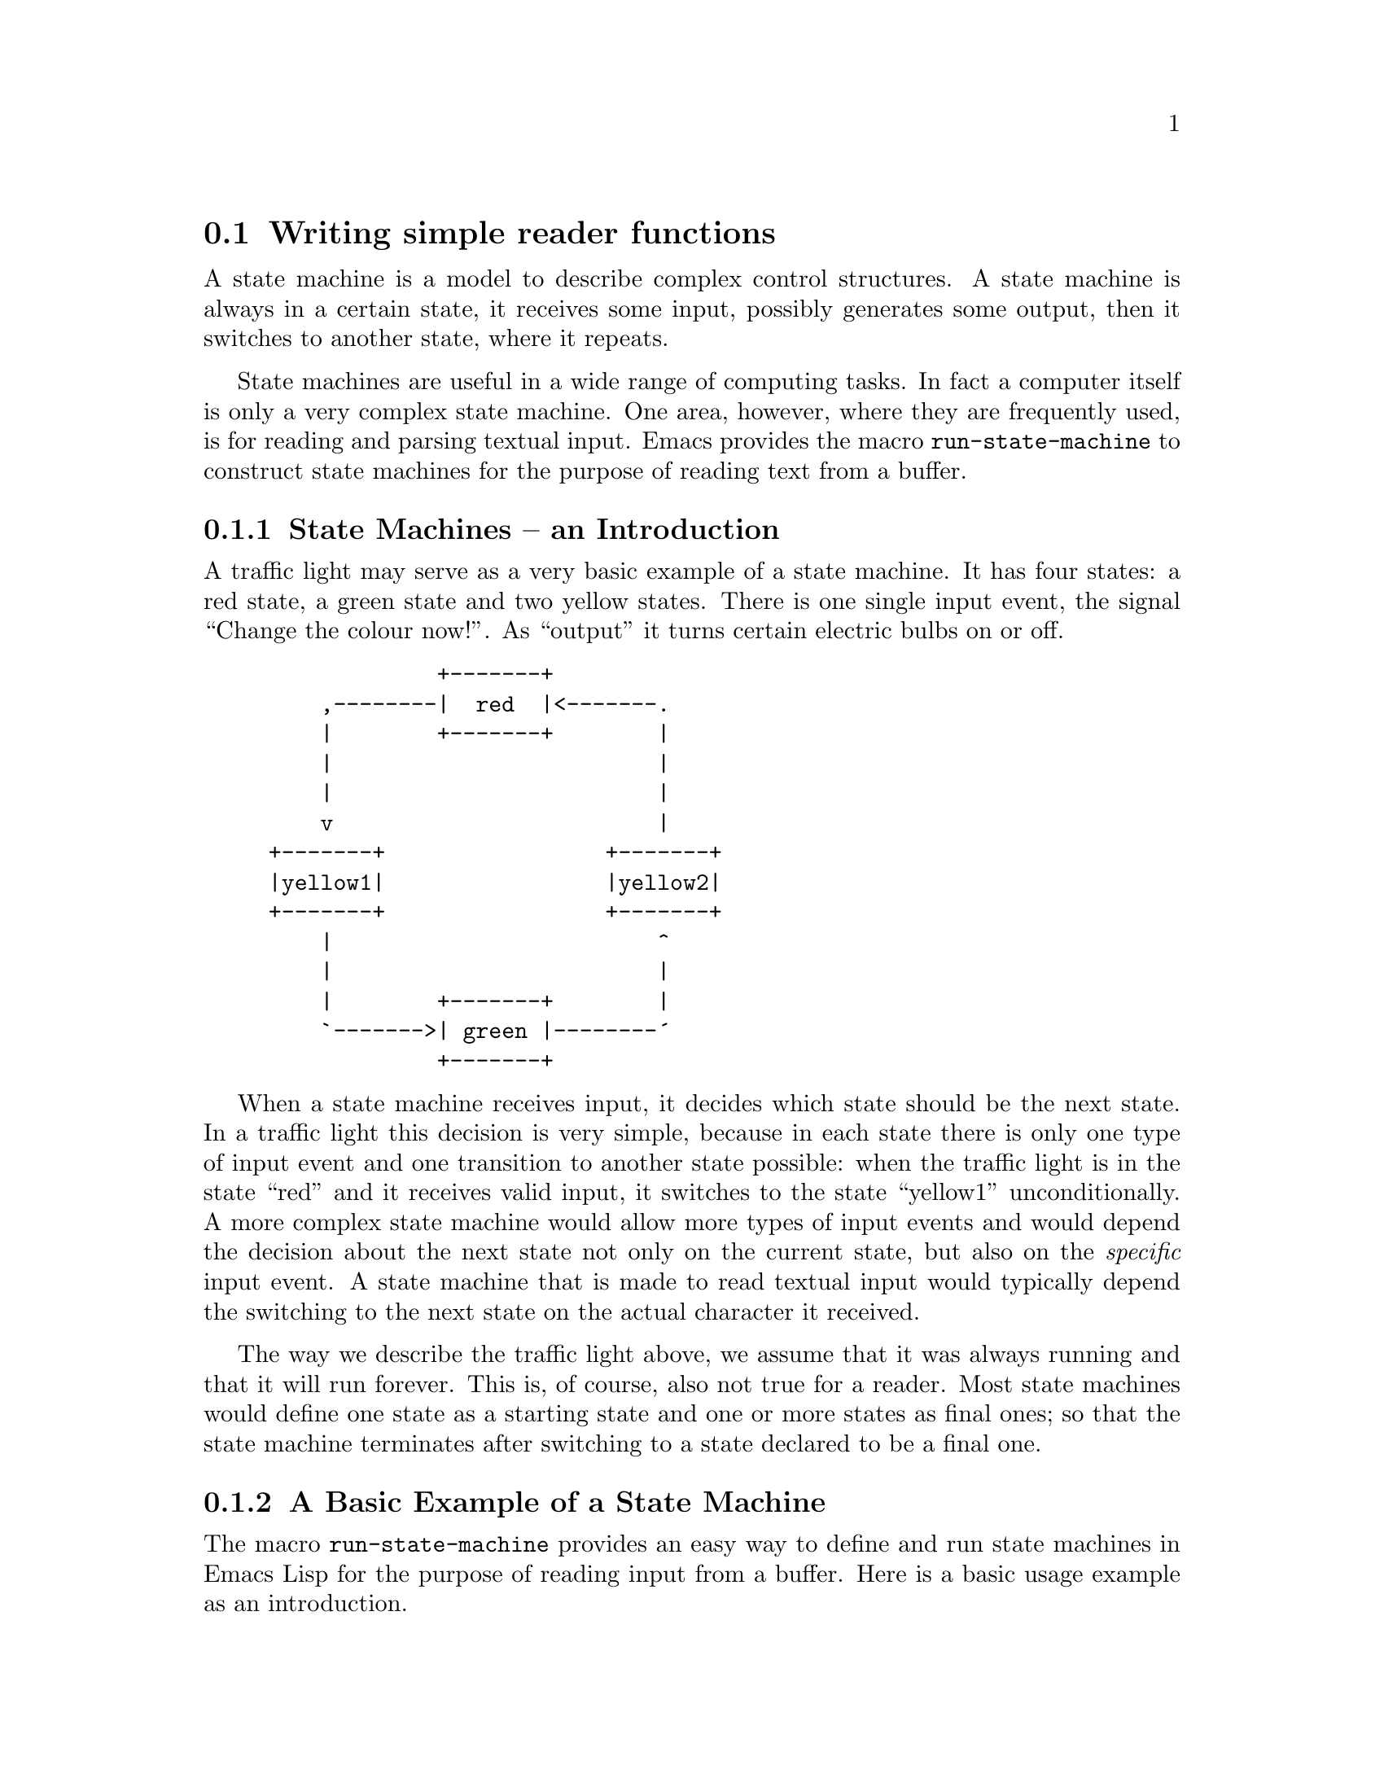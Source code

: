 @node State Machines
@section Writing simple reader functions
@cindex state machines

A state machine is a model to describe complex control structures.  A
state machine is always in a certain state, it receives some input,
possibly generates some output, then it switches to another state,
where it repeats.

State machines are useful in a wide range of computing tasks.  In fact
a computer itself is only a very complex state machine.  One area,
however, where they are frequently used, is for reading and parsing
textual input.  Emacs provides the macro @code{run-state-machine} to
construct state machines for the purpose of reading text from a
buffer.

@menu
* State Machine Basics::     A short introduction to state machines.
* Example State Machine::    A basic example.
* Defining State Machines::  Defining state machines for reader 
                             functions.
* Character Based Reading::  Switching states based on the character
                             after point.
* Regexp Based Reading::     Switching states based on the buffer text
                             after point.
* State Machine Notes::      Caveats and notes on performance.
@end menu

@node State Machine Basics
@subsection State Machines -- an Introduction

A traffic light may serve as a very basic example of a state
machine.  It has four states: a red state, a green state and two yellow
states.  There is one single input event, the signal ``Change the
colour now!''.  As ``output'' it turns certain electric bulbs on or
off.

@example
@group
             +-------+
    ,--------|  red  |<-------.
    |        +-------+        |
    |                         |
    |                         |
    v                         |
+-------+                 +-------+
|yellow1|                 |yellow2|
+-------+                 +-------+
    |                         ^
    |                         |
    |        +-------+        |
    `------->| green |--------´
             +-------+
@end group
@end example

When a state machine receives input, it decides which state should be
the next state.  In a traffic light this decision is very simple,
because in each state there is only one type of input event and one
transition to another state possible: when the traffic light is in the
state ``red'' and it receives valid input, it switches to the state
``yellow1'' unconditionally.  A more complex state machine would allow
more types of input events and would depend the decision about the
next state not only on the current state, but also on the
@emph{specific} input event.  A state machine that is made to read
textual input would typically depend the switching to the next state
on the actual character it received.

The way we describe the traffic light above, we assume that it was
always running and that it will run forever.  This is, of course, also
not true for a reader.  Most state machines would define one state as a
starting state and one or more states as final ones; so that the state
machine terminates after switching to a state declared to be a final
one.

@node Example State Machine
@subsection A Basic Example of a State Machine

The macro @code{run-state-machine} provides an easy way to define and
run state machines in Emacs Lisp for the purpose of reading input from
a buffer.  Here is a basic usage example as an introduction.

Suppose we need a function that parses the content of a buffer for
strings.  Each time we call this function, it should scan the buffer
for a quotation mark and return the buffer content up to the next
quotation mark, thereby moving point forward.  We could use this
function to get every string from the buffer if we call it often
enough.  Here is how it could be done with @code{run-state-machine}:

@lisp
@group
(defun read-next-string ()
  (run-state-machine ()
    (look-for-string (?\" nil t read-string)
		     (t   nil t look-for-string))
    (read-string (?\" nil t exit)
		 (t   t   t read-string))))
@end group
@end lisp

This state machine has only two states, @code{look-for-string} and
@code{read-string}.  In each state the machine looks at the character
after point and decides whether it should stay in the same state or
switch to another one.  In both cases, however, it moves point forward
by one character.  The possible transitions to other states are
defined as lists after the name of the state.  Here each state has two
of them.

The starting state is @code{look-for-string}, because it is the first
one listed.  When the machine is in the state @code{look-for-string},
it checks wether the character after point is a @samp{"}.  This is
indicated by the @code{?\"} at the beginning of the first transition.
If it is, it switches to the state @code{read-string}.  If the
character after point is anything else but a @samp{"} (indicated by
the symbol @code{t} at the beginning of the second transition), the
machine stays in the state @code{look-for-string}.

When the state machine is in the state @code{read-string} it checks
again wether the character after point is a @samp{"}.  But this time
it terminates if it is.  This is specified by the special state name
@code{exit}.  In all other cases the string it currently reads is not
finished, so the machine stays it in the the state @code{read-string}.

On each transition to another state the state machine may store the
character after point internally.  The concatentation of all stored
characters is the return value of @code{run-state-machine}.  The
second element in the definition of a transition specifies if the
character after point should be appended to the return value in this
way or not.  In our example it is t only in the second transition of
@code{read-string}, because we want to return only characters between
two @samp{"}.  The third element indicates if the state machine should
move point forward in the buffer; here it is @code{t} in all
transitions.

This is a diagram of the states and transitions:
@example
@group
                          Start
                            |
                            |
                            |
                            v
                    +-------------------+
                    |look-for-string    |<---.  Character is not a
                    +-------------------+    |  quotation mark.
                            |     |          |  * Do not store it.
      Character is a        |     `----------´  * Move point forward.
      quotation mark.       |
      * Do not store it.    |
      * Move point forward. |
                            v
                    +-------------------+
                    |read-string        |<---.  Character is not a
                    +-------------+-----+    |  quotation mark.
                            |     |          |  * Store it.
      Character is a        |     `----------´  * Move point forward.
      quotation mark.       |
      * Do not store it.    |
      * Move point forward. |
                            v
                          Exit
@end group
@end example

@node Defining State Machines
@subsection Defining State Machines
@cindex writing a reader

The macro @code{run-state-machine} provides a mini-language to define
state machines for reader-functions.  To define a state machine, you
basically list a bunch of states and specify what the machine should
do in the different states by listing and defining the transitions
from each state to following ones.  This is explained in more detail
in @ref{Character Based Reading} and @ref{Regexp Based Reading}.

@deffn Macro run-state-machine spec &rest states
This macro defines and executes a state machine.

On each transition from one state to the next one the state machine
may accumulate characters or strings from the current buffer.  When
the machine terminates, it returns these per default as a concatenated
string; it returns @code{nil}, when no characters or strings were
accumulated.

The first argument @var{spec}, if non-@code{nil}, is a list of the
form

@example
(@var{result-variable} @var{end-of-buffer-expression}).
@end example

@var{result-variable} should be a symbol or @code{nil}.  The symbol is
used as the name of the variable that the state machine uses to store
its return value at run time.  Specify a symbol, if you want to access
this variable.  If you are not interested in what variable name the
state machine uses internally, specify @code{nil}.  In this case the
state machine still returns the accumulated characters or strings, but
it deals with them transparently.  Please note, that specifying a
symbol might not be necessary in many cases, because you can also
control the return value to a large extend by specifying a function as
@var{add-to-result} in the definition of a transition (see below).

When a state machine encounters the end of the buffer at run time, it
terminates and returns @code{nil} by default.  To change the
return-value, you can specify a Lisp expression as
@var{end-of-buffer-expression} that is executed in this case; the
return value of this expression becomes the return value of the state
machine.  To return the accumulated result in whatever state it may be
at that time, simply set @var{result-variable} to some symbol and
repeat that symbol as @var{end-of-buffer-expression}.  For example,
@code{(output output)} as @var{spec} leads to a state machine that
uses the variable @var{output} to store the result and returns the
value of @var{output} unmodified, when it terminates at the end of the
buffer.

@var{spec} may be @code{nil}.  This is equivalent to @code{(nil nil)}.
@var{spec} is followed by a number of one or more definitions of
states.

The definition of a state consists of the name of the state followed
by one or more definitions of transitions to following states.  The
starting state is always the first one listed.  Specifying the state
name @code{exit} as the following state in a transition means to
terminate processing; you can't define a state named @code{exit}.

A transition is a list of the form

@example
(@var{matcher} @var{add-to-result} @var{advance} @var{next-state})
@end example

@var{matcher} may be either a regular expression (@pxref{Regexp Based Reading}).
Or a single character (@pxref{Character Type}), a cons cell
of two characters indicating a range of characters or a list of
characters or character ranges indicating character
alternatives. @xref{Character Based Reading}.

If @var{add-to-result} is @code{t}, the character after point is
appended to the return-value (which--in the normal case--is a string).
If @var{advance} is @code{t}, the machine moves point forward by one
character.  Then it switches to the state specified by
@var{next-state}.  If @var{matcher} is a regular expression,
@var{add-to-result} and @var{advance} may be integers.  In this case
the integer specifies the subexpression of @var{matcher} which should
be added to the result or to whose end point should move,
respectively. @xref{Regexp Based Reading}.

@var{add-to-result} may be a function.  In this case the function
should take two arguments.  The first one being the current
return-value and the second one being the pending input-character (as
a string!).  The return value of the state machine is then set to the
value returned by this function.  If @var{advance} is a function, it
receives no argument.  This function takes the full resposibility for
moving point.  For example a transition
@code{(?a t t another-state)}
could be written equivalently (modulo performance) as
@code{(?a concat forward-char another-state)}.
@end deffn

@node Character Based Reading
@subsection Switching States Based on the Character after Point

In character-based reading, a state machine specified with
@code{run-state-machine} switches states based on the character after
point.

In the simple case @var{matcher} is either a character or the symbol
@code{t}.  To find the right transition, the state machine looks for a
transition whose @var{matcher} is @code{eq} to the character after
point.  If it finds none, it looks for a transition whose @var{matcher}
is @code{t}.

For example, a state could look like this:

@example
@group
;;           MATCHER ADD-TO-RESULT ADVANCE NEXT-STATE
(look-for-a (?a      t             t       another-state-1)
            (t       nil           nil     another-state-2))
@end group
@end example

When the state machine is in the state @code{look-for-a}, it checks if
the character after point is an @samp{a}.  If it is, it adds an
@samp{a} to the return value, moves point forward and switches to the
state @code{another-state-1}.  Else, it does not add anything to the
return value, leaves point where it is and switches to the state
@code{another-state-2}.

You can specify alternative characters or a range of characters as
@var{matcher} in a transition.  To specify a range of characters,
define a cons cell of the first and the last character.  @code{(?a
. ?z)} as @var{matcher} matches all characters from @samp{a} up to
@samp{z}.  To specify alternative matches, use a list of characters or
of character ranges.  For example @code{(?a ?b ?c)} as @var{matcher}
matches the characters @samp{a}, @samp{b} or @samp{c}, while
@code{((?0 . ?9) ?-)} matches digits and hyphens.

As an extended example, here is the definition of a reader-function
@code{example-reader} that returns everything inside @samp{"} as a
string, digits as integers and everything else as a symbol.  Each time
the function is called it reads the next object from the current
buffer and returns it according to its type.  If it encounters the end
of the buffer, it raises an error.

@smalllisp
@group
(defun exmpl-make-number (output ignore)
  (string-to-number output))
@end group

@group
(defun exmpl-make-symbol (output ignore)
  (make-symbol output))
@end group

@group
(defun example-reader ()
  (run-state-machine (nil (error "End of buffer"))
    ;; @r{Starting state.}
    (start (?\" nil t read-string)
           ((?0 . ?9) t t read-integer)
           ((?\n ?\t ?\ ) nil t skip-white-space)
           (t t t read-symbol))
    ;; @r{Skip white-space}
    (skip-white-space ((?\t ?\n ?\ ) nil t skip-white-space)
                      (t nil nil start))
    ;; @r{Read a string: add everything to the return value up to the}
    ;; @r{next `"'.  Then exit.}
    (read-string (?\" nil t exit)
                 (t t t read-string))
    ;; @r{Read an integer: add every digit to the return value.  Every}
    ;; @r{other character causes the machine to exit.  Convert the}
    ;; @r{return-value to an integer upon exit.}
    (read-integer ((?0 . ?9) t t read-integer)
                  (t exmpl-make-number nil exit))
    ;; @r{Read a symbol: read everything which is not a digit, a `"' or a}
    ;; @r{white-space character.  Return a symbol.}
    (read-symbol ((?\" ?\  ?\t ?\n (?0 . ?9))
                  exmpl-make-symbol nil exit)
                 (t t t read-symbol))))
@end group
@end smalllisp

@node Regexp Based Reading
@subsection Switching States Based on the Buffer Text after Point

Instead of a character (or a list of character-alternatives) or the
symbol @code{t}, @var{matcher} may be a regular expression.
@xref{Regular Expressions}.  In this case the state machine checks for
a matching transition by applying the regexp with @code{looking-at} to
the text after point.

When @var{matcher} is a regexp @var{add-to-result} and @var{advance}
may be integers.  An integer as @var{add-to-result} specifies the
subexpression which is added to the return-value.  An integer as
@var{advance} specifies to the end of which subexpression point should
move.  In both cases @code{t} is interpreted as @code{0}.

As an example, suppose we have a silly database file in which we store
information about persons, animals and text editors.  Now we want to
extract the names of persons by consecutive calls to a function
@code{read-person-name}; i. e. the function should skip the records
for animals and text editors as well as records for persons where the
name field is omitted.  The entries could look like this:

@example
@group
Type Animal
Name Frog
Colour Green
@end group

@group
Type Person
# name unknown
Colour Red # colour of hair
Number 12345 # postal code
@end group

@group
Type Text-Editor
# The One True Editor
Name Emacs
Number 21.4 # version
@end group

@group
Type Person
Name Tars Tarkas # This is the name we want.
Colour Green
@end group

@end example

To simplify things, we assume that the entry for each field is on a
line of it's own, so we can do the parsing line-wise.  Fields may
occur in abitrary order, except for the @samp{type} field, which must
be the first field in the record.  Each record starts with a
declaration of the @samp{type}; @samp{#}s are comment-characters;
empty lines and leading whitespace are legal, but not significant;
case is also insignificant.

@lisp
@group
(defun read-person-name ()
  "Read the next name in the category \"Person\"."
  (let ((case-fold-search t)) ; ignore case
    (run-state-machine ()
      (look-for-person
       ("\\s-*type\\s-+person" nil forward-line get-name) ; @r{person found}
       (t nil forward-line look-for-person)) ; @r{keep on searching}
      (get-name
       ("\\s-*type" nil nil look-for-person) ; @r{no name was provided}
       ("\\s-*name\\s-+\\(.*?\\)\\s-*#.*$" 1 forward-line exit) ; @r{name found}
       (t nil forward-line get-name))))) ; @r{keep on searching}
@end group
@end lisp

This function parses the text line by line, because @var{advance} is
either @code{nil} or the function @code{forward-line}; one effect of
this is that all the regular expressions match from the beginning of
the line.  When it is in the state @code{look-for-person} the function
moves forward in the buffer until it finds a record that starts with
@samp{type person}.  Then it switches to the state @code{get-name}.
Again it moves point forward line by line until it finds a @samp{name}
field.  When it finds one, the state machine terminates and returns
the name; this happens in the second transition of @code{get-name}:
the regexp is constructed in such a way that characters after
@samp{name} and before any @samp{#} match the first subexpression,
which is added to the return value, because @var{add-to-result} is
@code{1} in this transition.

But when the state machine encounters another @samp{type} field
indicating a new record before it finds a name, it switches back to
the state @code{look-for-person}.  This is specified in the first
transition of @code{get-name}. (@var{advance} is @code{nil} here,
because @samp{type} could be @samp{person} again.  Then the state
@code{look-for-person} should switch back to @code{get-name}
immediately.) So if point is at the beginning of the first record in
the example (@samp{Type Animal}), the first call to
@code{read-person-name} will return @samp{"Tars Tarkas"}, although
there is another person in between.  But this other record provides no
name and is therefore ignored.

@node State Machine Notes
@subsection Caveats and Notes on Performance

@enumerate

@item
Although it is possible to apply both transitions with regular
expressions and with characters as @var{matcher} in one and the same
state machine, this might add some undesirable additional overhead,
especially if the majority of transitions has characters as
@var{matcher}.  In this case it might be worth the extra effort to get
rid of regexp entirely for the sake of performance.  This is due to
the internal handling of the transitions.  As far as this note is
concerned, character alternatives and character ranges count as
@var{matcher} of the type ``character''.

@item
The checking for transitions with regexps as @var{matcher}, characters
as @var{matcher} and the default transitions is done independently and
in this order: regexps first, defaults last.

@item
The order of transitions in the definition of a state is significant.
If any two transitions whose @var{matcher} is of the same type would
match in the current current buffer, the state machine chooses the
transition that comes first in the state-definition.  For example if
one transition has @code{?y} as @var{matcher} and another transition
has @code{(?a . ?z)} as @var{matcher} and the character after point is
a @samp{y}, then the transition that comes first in the definition of
the state is chosen.  @emph{But}: regexps as @var{matcher} come always
before characters as @var{matcher} and defaults come always last,
regardless of where they were defined.

@item
The macro @code{run-state-machine} does quite some computation on each
expansion.  Therefore it is strongly recommended to byte-compile a
package that uses it.

@end enumerate
